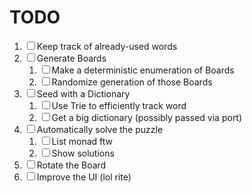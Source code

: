* TODO
  1. [ ] Keep track of already-used words
  2. [ ] Generate Boards
     1. [ ] Make a deterministic enumeration of Boards
     2. [ ] Randomize generation of those Boards
  3. [ ] Seed with a Dictionary
     1. [ ] Use Trie to efficiently track word
     2. [ ] Get a big dictionary (possibly passed via port)
  4. [ ] Automatically solve the puzzle
     1. [ ] List monad ftw
     2. [ ] Show solutions
  5. [ ] Rotate the Board
  6. [ ] Improve the UI (lol rite)
        
